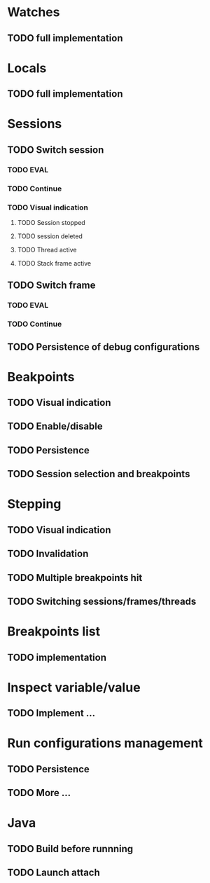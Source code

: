 * Watches
** TODO full implementation
* Locals
** TODO full implementation
* Sessions
** TODO Switch session
*** TODO EVAL
*** TODO Continue
*** TODO Visual indication
**** TODO Session stopped
**** TODO session deleted
**** TODO Thread active
**** TODO Stack frame active
** TODO Switch frame
*** TODO EVAL
*** TODO Continue
** TODO Persistence of debug configurations
* Beakpoints
** TODO Visual indication
** TODO Enable/disable
** TODO Persistence
** TODO Session selection and breakpoints
* Stepping
** TODO Visual indication
** TODO Invalidation
** TODO Multiple breakpoints hit
** TODO Switching sessions/frames/threads
* Breakpoints list
** TODO implementation
* Inspect variable/value
** TODO Implement ...
* Run configurations management
** TODO Persistence
** TODO More ...
* Java
** TODO Build before runnning
** TODO Launch attach
